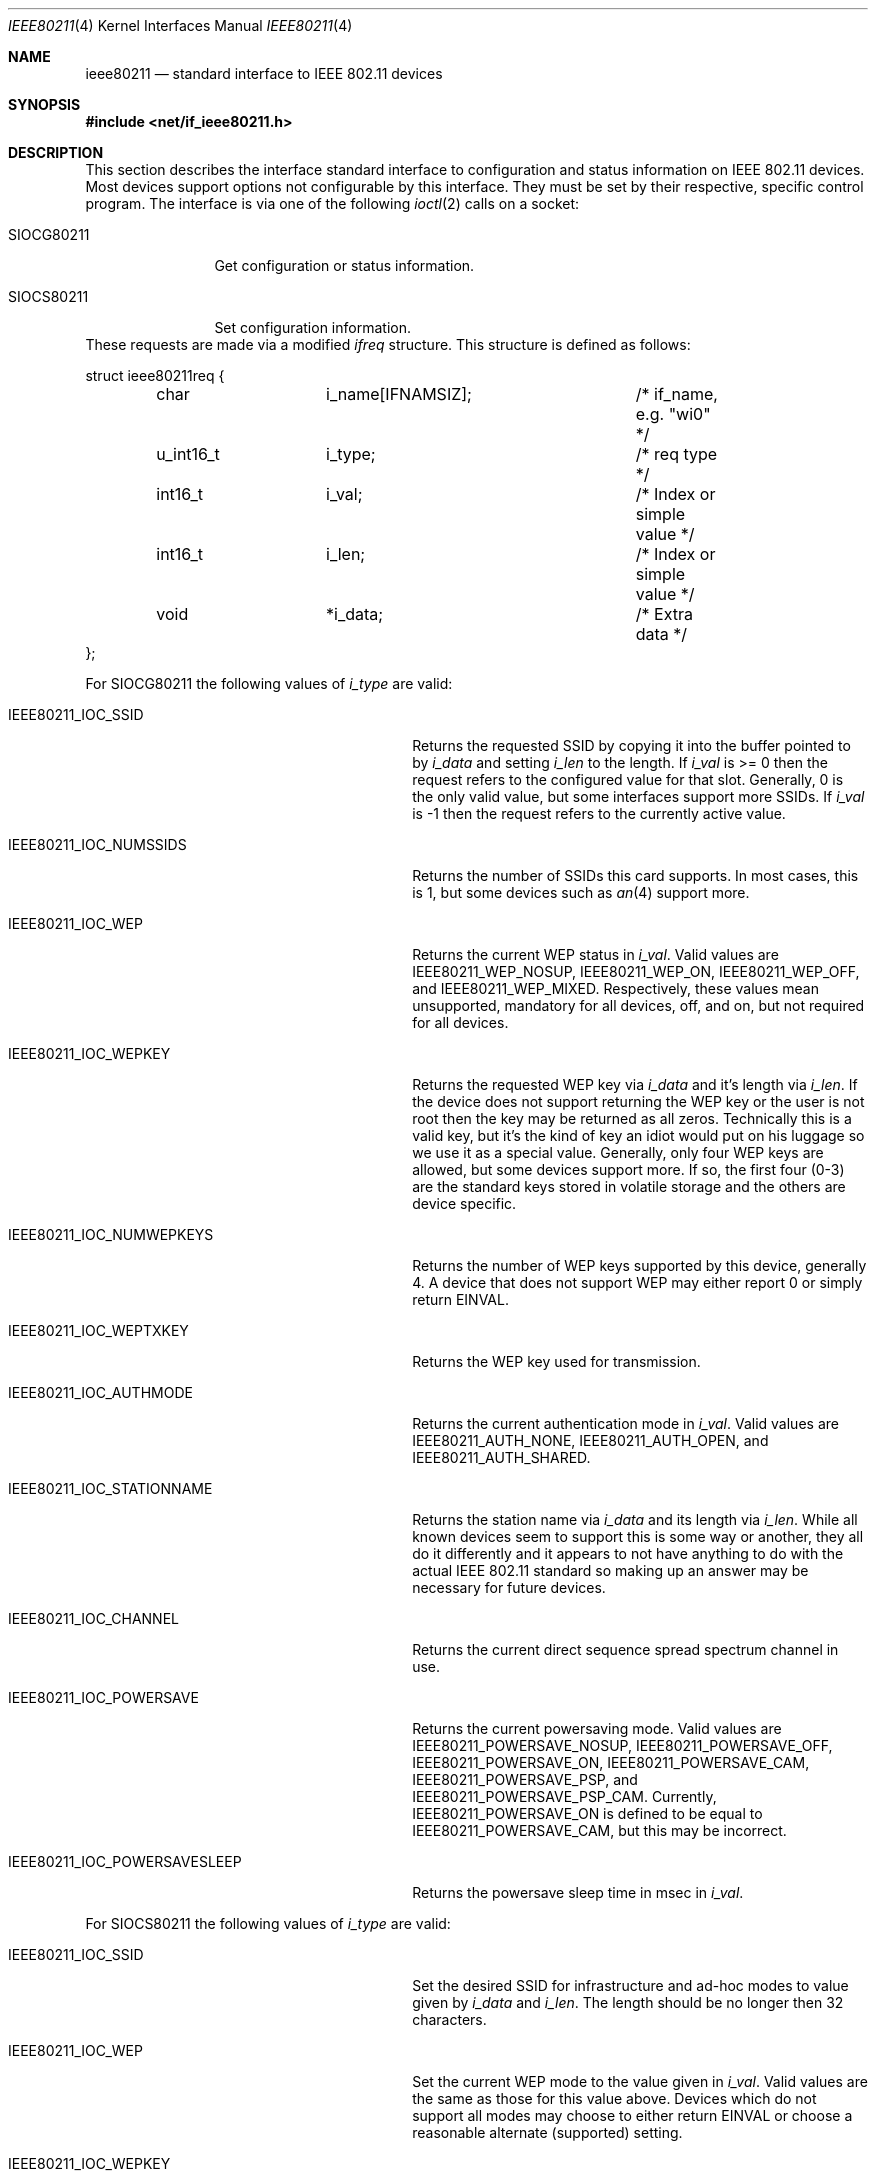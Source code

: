 .\" Copyright (c) 2001
.\"	The Aerospace Corporation.  All rights reserved.
.\"
.\" Redistribution and use in source and binary forms, with or without
.\" modification, are permitted provided that the following conditions
.\" are met:
.\" 1. Redistributions of source code must retain the above copyright
.\"    notice, this list of conditions and the following disclaimer.
.\" 2. Redistributions in binary form must reproduce the above copyright
.\"    notice, this list of conditions and the following disclaimer in the
.\"    documentation and/or other materials provided with the distribution.
.\" 3. Neither the name of the University nor the names of its contributors
.\"    may be used to endorse or promote products derived from this software
.\"    without specific prior written permission.
.\"
.\" THIS SOFTWARE IS PROVIDED BY THE AEROSPACE CORPORATION ``AS IS'' AND
.\" ANY EXPRESS OR IMPLIED WARRANTIES, INCLUDING, BUT NOT LIMITED TO, THE
.\" IMPLIED WARRANTIES OF MERCHANTABILITY AND FITNESS FOR A PARTICULAR PURPOSE
.\" ARE DISCLAIMED.  IN NO EVENT SHALL THE AEROSPACE CORPORATION BE LIABLE
.\" FOR ANY DIRECT, INDIRECT, INCIDENTAL, SPECIAL, EXEMPLARY, OR CONSEQUENTIAL
.\" DAMAGES (INCLUDING, BUT NOT LIMITED TO, PROCUREMENT OF SUBSTITUTE GOODS
.\" OR SERVICES; LOSS OF USE, DATA, OR PROFITS; OR BUSINESS INTERRUPTION)
.\" HOWEVER CAUSED AND ON ANY THEORY OF LIABILITY, WHETHER IN CONTRACT, STRICT
.\" LIABILITY, OR TORT (INCLUDING NEGLIGENCE OR OTHERWISE) ARISING IN ANY WAY
.\" OUT OF THE USE OF THIS SOFTWARE, EVEN IF ADVISED OF THE POSSIBILITY OF
.\" SUCH DAMAGE.
.\"
.\" $FreeBSD$
.\"
.Dd February 23, 2001
.Dt IEEE80211 4
.Os FreeBSD 4.3
.Sh NAME
.Nm ieee80211
.Nd standard interface to IEEE 802.11 devices
.Sh SYNOPSIS
.Fd #include <net/if_ieee80211.h>
.Sh DESCRIPTION
This section describes the interface standard interface to configuration
and status information on IEEE 802.11 devices.  Most devices support
options not configurable by this interface.  They must be set by their
respective, specific control program.  The interface is via one
of the following
.Xr ioctl 2
calls on a socket:
.Bl -tag -width SIOCG80211
.It Dv SIOCG80211
Get configuration or status information.
.It Dv SIOCS80211
Set configuration information.
.El
These requests are made via a modified
.Ar ifreq
structure.  This structure is defined as follows:
.Bd -literal
struct ieee80211req {
	char		i_name[IFNAMSIZ];	/* if_name, e.g. "wi0" */
	u_int16_t	i_type;			/* req type */
	int16_t		i_val;			/* Index or simple value */
	int16_t		i_len;			/* Index or simple value */
	void		*i_data;		/* Extra data */
};
.Ed
.Pp
For
.Dv SIOCG80211
the following values of
.Ar i_type
are valid:
.Bl -tag -width IEEE80211_IOC_POWERSAVESLEEP
.It Dv IEEE80211_IOC_SSID
Returns the requested SSID by copying it into the buffer pointed to by
.Ar i_data
and setting
.Ar i_len
to the length.  If 
.Ar i_val
is >= 0 then the request refers to the configured value for that slot.
Generally, 0 is the only valid value, but some interfaces support more
SSIDs.  If
.Ar i_val
is -1 then the request refers to the currently active value.
.It Dv IEEE80211_IOC_NUMSSIDS
Returns the number of SSIDs this card supports.  In most cases, this is
1, but some devices such as
.Xr an 4
support more.
.It Dv IEEE80211_IOC_WEP
Returns the current WEP status in
.Ar i_val .
Valid values are
.Dv IEEE80211_WEP_NOSUP ,
.Dv IEEE80211_WEP_ON ,
.Dv IEEE80211_WEP_OFF ,
and
.Dv IEEE80211_WEP_MIXED .
Respectively, these values mean unsupported, mandatory for all devices,
off, and on, but not required for all devices.
.It Dv IEEE80211_IOC_WEPKEY
Returns the requested WEP key via
.Ar i_data
and it's length via
.Ar i_len .
If the device does not support returning the WEP key or the user is not
root then the key may be returned as all zeros.  Technically this is a
valid key, but it's the kind of key an idiot would put on his luggage so
we use it as a special value.  Generally, only four WEP keys are
allowed, but some devices support more.  If so, the first four (0-3) are
the standard keys stored in volatile storage and the others are device
specific.
.It Dv IEEE80211_IOC_NUMWEPKEYS
Returns the number of WEP keys supported by this device, generally 4.
A device that does not support WEP may either report 0 or simply return
.Dv EINVAL .
.It Dv IEEE80211_IOC_WEPTXKEY
Returns the WEP key used for transmission.
.It Dv IEEE80211_IOC_AUTHMODE
Returns the current authentication mode in
.Ar i_val .
Valid values are
.Dv IEEE80211_AUTH_NONE ,
.Dv IEEE80211_AUTH_OPEN ,
and
.Dv IEEE80211_AUTH_SHARED .
.It Dv IEEE80211_IOC_STATIONNAME
Returns the station name via
.Ar i_data
and its length via
.Ar i_len .
While all known devices seem to support this is some way or another,
they all do it differently and it appears to not have anything to do
with the actual IEEE 802.11 standard so making up an answer may be
necessary for future devices.
.It Dv IEEE80211_IOC_CHANNEL
Returns the current direct sequence spread spectrum channel in use.
.It Dv IEEE80211_IOC_POWERSAVE
Returns the current powersaving mode.  Valid values are
.Dv IEEE80211_POWERSAVE_NOSUP ,
.Dv IEEE80211_POWERSAVE_OFF ,
.Dv IEEE80211_POWERSAVE_ON ,
.Dv IEEE80211_POWERSAVE_CAM ,
.Dv IEEE80211_POWERSAVE_PSP ,
and
.Dv IEEE80211_POWERSAVE_PSP_CAM .
Currently,
.Dv IEEE80211_POWERSAVE_ON
is defined to be equal to
.Dv IEEE80211_POWERSAVE_CAM ,
but this may be incorrect.
.It Dv IEEE80211_IOC_POWERSAVESLEEP
Returns the powersave sleep time in msec in
.Ar i_val .
.El
.Pp
For
.Dv SIOCS80211
the following values of
.Ar i_type
are valid:
.Bl -tag -width IEEE80211_IOC_POWERSAVESLEEP
.It Dv IEEE80211_IOC_SSID
Set the desired SSID for infrastructure and ad-hoc modes to value given
by
.Ar i_data
and
.Ar i_len .
The length should be no longer then 32 characters.
.It Dv IEEE80211_IOC_WEP
Set the current WEP mode to the value given in
.Ar i_val .
Valid values are the same as those for this value above.  Devices which
do not support all modes may choose to either return
.Dv EINVAL
or choose a reasonable alternate (supported) setting.
.It Dv IEEE80211_IOC_WEPKEY
Set the WEP key indicated by
.Ar i_val
to the value given by
.Ar i_data
and
.Ar i_len .
Generally, valid values of
.Ar i_len
are 0, 5, and 13 though not all devices with WEP support have support
for 13-byte keys.
.It Dv IEEE80211_IOC_WEPTXKEY
Set the WEP key used for transmission to the value in
.Ar i_val .
Not all values which are valid for setting keys may be valid for setting
transmit keys due to strange device interfaces.
.It Dv IEEE80211_IOC_AUTHMODE
Set the current authorization mode to the value given in
.Ar i_val .
Valid values are given above.  No all devices support this.
.It Dv IEEE80211_IOC_STATIONNAME
Set the station name to the value given by
.Ar i_data
and
.Ar i_len .
The standard does not appear to deal with this feature so the range of
valid values may vary from device to device.
.It Dv IEEE80211_IOC_CHANNEL
Set the desired ad-hoc channel to the value given by
.Ar i_val .
On some devices this has an impact on infrastructure mode as well.
Valid values are 1-14, but 0 should be allowed and should return the
device to the default value.  May devices support this directly by
converting any invalid value to the default value.
.It Dv IEEE80211_IOC_POWERSAVE
Set the current powersaving mode to the value given in
.Ar i_val .
Valid values are the same as those for this value above.  Devices which
do not support all modes may choose to either return
.Dv EINVAL
or choose a reasonable alternate (supported) setting.  Most devices only
support CAM mode.
.It Dv IEEE80211_IOC_POWERSAVESLEEP
Set the powersave sleep time in msec to the value in
.Ar i_val .
.El
.Sh SEE ALSO
.Xr ioctl 2 ,
.Xr an 4 ,
.Xr ray 4 ,
.Xr wi 4 ,
.Xr ancontrol 8 ,
.Xr ifconfig 8 ,
.Xr raycontrol 8 ,
.Xr wicontrol 8 ,
.Sh HISTORY
The
.Nm ieee80211
manual appeared in
.Fx 4.3 .
